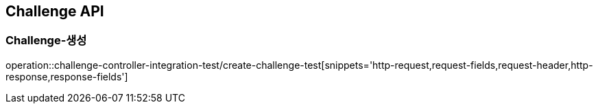 [[Challenge-API]]
== Challenge API

[[Challenge-생성]]
=== Challenge-생성

operation::challenge-controller-integration-test/create-challenge-test[snippets='http-request,request-fields,request-header,http-response,response-fields']

